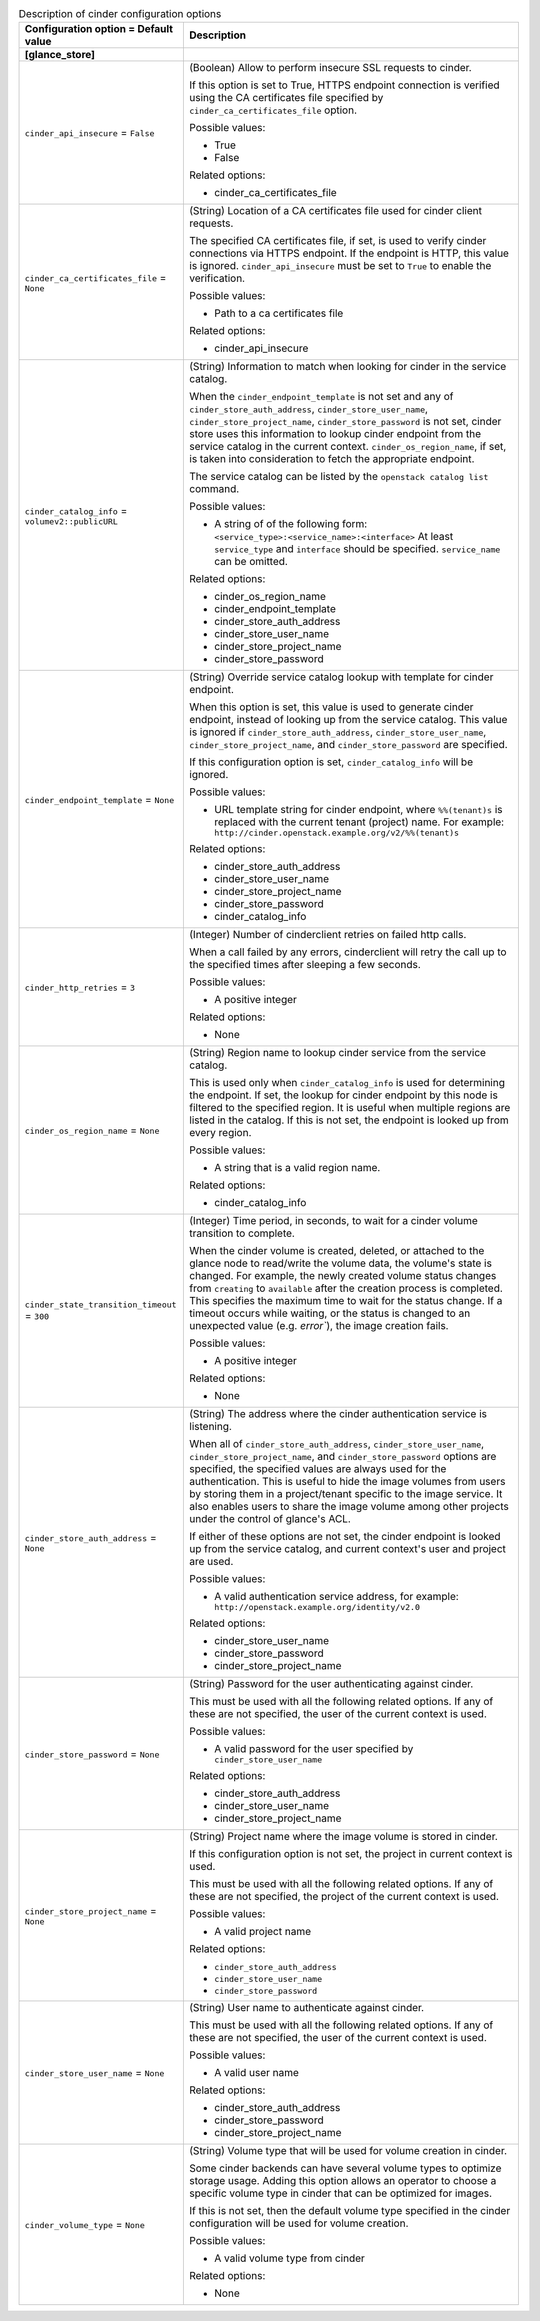 ..
    Warning: Do not edit this file. It is automatically generated from the
    software project's code and your changes will be overwritten.

    The tool to generate this file lives in openstack-doc-tools repository.

    Please make any changes needed in the code, then run the
    autogenerate-config-doc tool from the openstack-doc-tools repository, or
    ask for help on the documentation mailing list, IRC channel or meeting.

.. _glance-cinder:

.. list-table:: Description of cinder configuration options
   :header-rows: 1
   :class: config-ref-table

   * - Configuration option = Default value
     - Description
   * - **[glance_store]**
     -
   * - ``cinder_api_insecure`` = ``False``
     - (Boolean) Allow to perform insecure SSL requests to cinder.

       If this option is set to True, HTTPS endpoint connection is verified using the CA certificates file specified by ``cinder_ca_certificates_file`` option.

       Possible values:

       * True

       * False

       Related options:

       * cinder_ca_certificates_file
   * - ``cinder_ca_certificates_file`` = ``None``
     - (String) Location of a CA certificates file used for cinder client requests.

       The specified CA certificates file, if set, is used to verify cinder connections via HTTPS endpoint. If the endpoint is HTTP, this value is ignored. ``cinder_api_insecure`` must be set to ``True`` to enable the verification.

       Possible values:

       * Path to a ca certificates file

       Related options:

       * cinder_api_insecure
   * - ``cinder_catalog_info`` = ``volumev2::publicURL``
     - (String) Information to match when looking for cinder in the service catalog.

       When the ``cinder_endpoint_template`` is not set and any of ``cinder_store_auth_address``, ``cinder_store_user_name``, ``cinder_store_project_name``, ``cinder_store_password`` is not set, cinder store uses this information to lookup cinder endpoint from the service catalog in the current context. ``cinder_os_region_name``, if set, is taken into consideration to fetch the appropriate endpoint.

       The service catalog can be listed by the ``openstack catalog list`` command.

       Possible values:

       * A string of of the following form: ``<service_type>:<service_name>:<interface>`` At least ``service_type`` and ``interface`` should be specified. ``service_name`` can be omitted.

       Related options:

       * cinder_os_region_name

       * cinder_endpoint_template

       * cinder_store_auth_address

       * cinder_store_user_name

       * cinder_store_project_name

       * cinder_store_password
   * - ``cinder_endpoint_template`` = ``None``
     - (String) Override service catalog lookup with template for cinder endpoint.

       When this option is set, this value is used to generate cinder endpoint, instead of looking up from the service catalog. This value is ignored if ``cinder_store_auth_address``, ``cinder_store_user_name``, ``cinder_store_project_name``, and ``cinder_store_password`` are specified.

       If this configuration option is set, ``cinder_catalog_info`` will be ignored.

       Possible values:

       * URL template string for cinder endpoint, where ``%%(tenant)s`` is replaced with the current tenant (project) name. For example: ``http://cinder.openstack.example.org/v2/%%(tenant)s``

       Related options:

       * cinder_store_auth_address

       * cinder_store_user_name

       * cinder_store_project_name

       * cinder_store_password

       * cinder_catalog_info
   * - ``cinder_http_retries`` = ``3``
     - (Integer) Number of cinderclient retries on failed http calls.

       When a call failed by any errors, cinderclient will retry the call up to the specified times after sleeping a few seconds.

       Possible values:

       * A positive integer

       Related options:

       * None
   * - ``cinder_os_region_name`` = ``None``
     - (String) Region name to lookup cinder service from the service catalog.

       This is used only when ``cinder_catalog_info`` is used for determining the endpoint. If set, the lookup for cinder endpoint by this node is filtered to the specified region. It is useful when multiple regions are listed in the catalog. If this is not set, the endpoint is looked up from every region.

       Possible values:

       * A string that is a valid region name.

       Related options:

       * cinder_catalog_info
   * - ``cinder_state_transition_timeout`` = ``300``
     - (Integer) Time period, in seconds, to wait for a cinder volume transition to complete.

       When the cinder volume is created, deleted, or attached to the glance node to read/write the volume data, the volume's state is changed. For example, the newly created volume status changes from ``creating`` to ``available`` after the creation process is completed. This specifies the maximum time to wait for the status change. If a timeout occurs while waiting, or the status is changed to an unexpected value (e.g. `error``), the image creation fails.

       Possible values:

       * A positive integer

       Related options:

       * None
   * - ``cinder_store_auth_address`` = ``None``
     - (String) The address where the cinder authentication service is listening.

       When all of ``cinder_store_auth_address``, ``cinder_store_user_name``, ``cinder_store_project_name``, and ``cinder_store_password`` options are specified, the specified values are always used for the authentication. This is useful to hide the image volumes from users by storing them in a project/tenant specific to the image service. It also enables users to share the image volume among other projects under the control of glance's ACL.

       If either of these options are not set, the cinder endpoint is looked up from the service catalog, and current context's user and project are used.

       Possible values:

       * A valid authentication service address, for example: ``http://openstack.example.org/identity/v2.0``

       Related options:

       * cinder_store_user_name

       * cinder_store_password

       * cinder_store_project_name
   * - ``cinder_store_password`` = ``None``
     - (String) Password for the user authenticating against cinder.

       This must be used with all the following related options. If any of these are not specified, the user of the current context is used.

       Possible values:

       * A valid password for the user specified by ``cinder_store_user_name``

       Related options:

       * cinder_store_auth_address

       * cinder_store_user_name

       * cinder_store_project_name
   * - ``cinder_store_project_name`` = ``None``
     - (String) Project name where the image volume is stored in cinder.

       If this configuration option is not set, the project in current context is used.

       This must be used with all the following related options. If any of these are not specified, the project of the current context is used.

       Possible values:

       * A valid project name

       Related options:

       * ``cinder_store_auth_address``

       * ``cinder_store_user_name``

       * ``cinder_store_password``
   * - ``cinder_store_user_name`` = ``None``
     - (String) User name to authenticate against cinder.

       This must be used with all the following related options. If any of these are not specified, the user of the current context is used.

       Possible values:

       * A valid user name

       Related options:

       * cinder_store_auth_address

       * cinder_store_password

       * cinder_store_project_name
   * - ``cinder_volume_type`` = ``None``
     - (String) Volume type that will be used for volume creation in cinder.

       Some cinder backends can have several volume types to optimize storage usage. Adding this option allows an operator to choose a specific volume type in cinder that can be optimized for images.

       If this is not set, then the default volume type specified in the cinder configuration will be used for volume creation.

       Possible values:

       * A valid volume type from cinder

       Related options:

       * None
